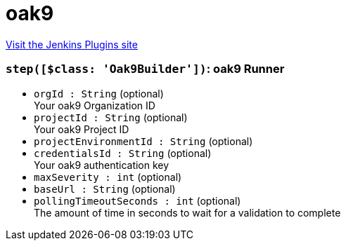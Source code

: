 = oak9
:page-layout: pipelinesteps

:notitle:
:description:
:author:
:email: jenkinsci-users@googlegroups.com
:sectanchors:
:toc: left
:compat-mode!:


++++
<a href="https://plugins.jenkins.io/oak9">Visit the Jenkins Plugins site</a>
++++


=== `step([$class: 'Oak9Builder'])`: oak9 Runner
++++
<ul><li><code>orgId : String</code> (optional)
<div><div>
 Your oak9 Organization ID
</div></div>

</li>
<li><code>projectId : String</code> (optional)
<div><div>
 Your oak9 Project ID
</div></div>

</li>
<li><code>projectEnvironmentId : String</code> (optional)
</li>
<li><code>credentialsId : String</code> (optional)
<div><div>
 Your oak9 authentication key
</div></div>

</li>
<li><code>maxSeverity : int</code> (optional)
</li>
<li><code>baseUrl : String</code> (optional)
</li>
<li><code>pollingTimeoutSeconds : int</code> (optional)
<div><div>
 The amount of time in seconds to wait for a validation to complete
</div></div>

</li>
</ul>


++++
